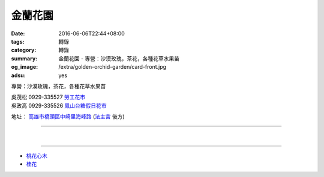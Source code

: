 金蘭花園
########

:date: 2016-06-06T22:44+08:00
:tags: 轉錄
:category: 轉錄
:summary: 金蘭花園 - 專營：沙漠玫瑰，茶花，各種花草水果苗
:og_image: /extra/golden-orchid-garden/card-front.jpg
:adsu: yes


專營：沙漠玫瑰，茶花，各種花草水果苗

| 吳茂松 0929-335527 `勞工花市`_
| 吳政高 0929-335526 `鳳山台糖假日花市`_

地址： `高雄市橋頭區中崎里海峰路`_ (`法主宮`_ 後方)

.. container:: align-center video-container

  .. raw:: html

    <iframe src="https://www.google.com/maps/embed?pb=!1m18!1m12!1m3!1d29432.238160614892!2d120.31560148064612!3d22.764276445391207!2m3!1f0!2f0!3f0!3m2!1i1024!2i768!4f13.1!3m3!1m2!1s0x0%3A0x0!2zMjLCsDQ1JzUxLjQiTiAxMjDCsDE5JzU5LjIiRQ!5e0!3m2!1sen!2stw!4v1465305914302" width="600" height="450" frameborder="0" style="border:0" allowfullscreen></iframe>

----

.. image:: {filename}/extra/golden-orchid-garden/card-front.jpg
   :alt: 名片正面
   :align: center

|

.. image:: {filename}/extra/golden-orchid-garden/card-back.jpg
   :alt: 名片反面
   :align: center

----

- `桃花心木`_
- `桂花`_

.. _法主宮: http://crgis.rchss.sinica.edu.tw/temples/KaohsiungCity/chiautou/120915-FZG
.. _高雄市橋頭區中崎里海峰路: https://www.google.com.tw/maps/place/22°45'51.4"N+120°19'59.2"E/
.. _勞工花市: https://www.google.com/search?q=%E9%AB%98%E9%9B%84%E5%8B%9E%E5%B7%A5%E8%8A%B1%E5%B8%82
.. _鳳山台糖假日花市: https://www.google.com/search?q=%E9%B3%B3%E5%B1%B1%E5%8F%B0%E7%B3%96%E5%81%87%E6%97%A5%E8%8A%B1%E5%B8%82
.. _桃花心木: https://www.google.com/search?q=%E6%A1%83%E8%8A%B1%E5%BF%83%E6%9C%A8
.. _桂花: https://www.google.com/search?q=%E6%A1%82%E8%8A%B1
